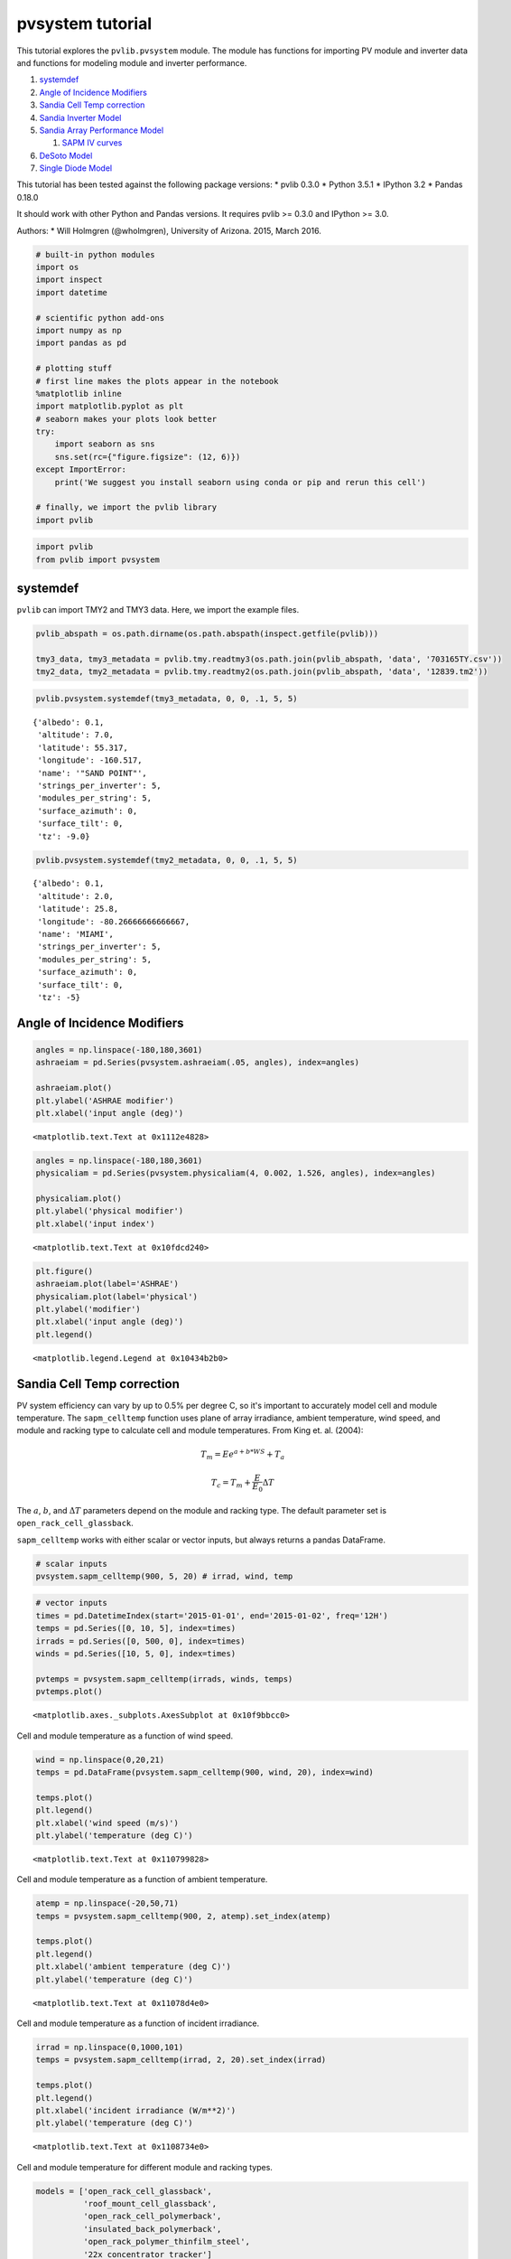 
pvsystem tutorial
=================

This tutorial explores the ``pvlib.pvsystem`` module. The module has
functions for importing PV module and inverter data and functions for
modeling module and inverter performance.

1. `systemdef <#systemdef>`__
2. `Angle of Incidence Modifiers <#Angle-of-Incidence-Modifiers>`__
3. `Sandia Cell Temp correction <#Sandia-Cell-Temp-correction>`__
4. `Sandia Inverter Model <#snlinverter>`__
5. `Sandia Array Performance Model <#SAPM>`__

   1. `SAPM IV curves <#SAPM-IV-curves>`__

6. `DeSoto Model <#desoto>`__
7. `Single Diode Model <#Single-diode-model>`__

This tutorial has been tested against the following package versions: \*
pvlib 0.3.0 \* Python 3.5.1 \* IPython 3.2 \* Pandas 0.18.0

It should work with other Python and Pandas versions. It requires pvlib
>= 0.3.0 and IPython >= 3.0.

Authors: \* Will Holmgren (@wholmgren), University of Arizona. 2015,
March 2016.

.. code:: python

    # built-in python modules
    import os
    import inspect
    import datetime
    
    # scientific python add-ons
    import numpy as np
    import pandas as pd
    
    # plotting stuff
    # first line makes the plots appear in the notebook
    %matplotlib inline 
    import matplotlib.pyplot as plt
    # seaborn makes your plots look better
    try:
        import seaborn as sns
        sns.set(rc={"figure.figsize": (12, 6)})
    except ImportError:
        print('We suggest you install seaborn using conda or pip and rerun this cell')
    
    # finally, we import the pvlib library
    import pvlib

.. code:: python

    import pvlib
    from pvlib import pvsystem

systemdef
~~~~~~~~~

``pvlib`` can import TMY2 and TMY3 data. Here, we import the example
files.

.. code:: python

    pvlib_abspath = os.path.dirname(os.path.abspath(inspect.getfile(pvlib)))
    
    tmy3_data, tmy3_metadata = pvlib.tmy.readtmy3(os.path.join(pvlib_abspath, 'data', '703165TY.csv'))
    tmy2_data, tmy2_metadata = pvlib.tmy.readtmy2(os.path.join(pvlib_abspath, 'data', '12839.tm2'))

.. code:: python

    pvlib.pvsystem.systemdef(tmy3_metadata, 0, 0, .1, 5, 5)




.. parsed-literal::

    {'albedo': 0.1,
     'altitude': 7.0,
     'latitude': 55.317,
     'longitude': -160.517,
     'name': '"SAND POINT"',
     'strings_per_inverter': 5,
     'modules_per_string': 5,
     'surface_azimuth': 0,
     'surface_tilt': 0,
     'tz': -9.0}



.. code:: python

    pvlib.pvsystem.systemdef(tmy2_metadata, 0, 0, .1, 5, 5)




.. parsed-literal::

    {'albedo': 0.1,
     'altitude': 2.0,
     'latitude': 25.8,
     'longitude': -80.26666666666667,
     'name': 'MIAMI',
     'strings_per_inverter': 5,
     'modules_per_string': 5,
     'surface_azimuth': 0,
     'surface_tilt': 0,
     'tz': -5}



Angle of Incidence Modifiers
~~~~~~~~~~~~~~~~~~~~~~~~~~~~

.. code:: python

    angles = np.linspace(-180,180,3601)
    ashraeiam = pd.Series(pvsystem.ashraeiam(.05, angles), index=angles)
    
    ashraeiam.plot()
    plt.ylabel('ASHRAE modifier')
    plt.xlabel('input angle (deg)')




.. parsed-literal::

    <matplotlib.text.Text at 0x1112e4828>




.. image:: pvsystem_files%5Cpvsystem_10_1.png


.. code:: python

    angles = np.linspace(-180,180,3601)
    physicaliam = pd.Series(pvsystem.physicaliam(4, 0.002, 1.526, angles), index=angles)
    
    physicaliam.plot()
    plt.ylabel('physical modifier')
    plt.xlabel('input index')




.. parsed-literal::

    <matplotlib.text.Text at 0x10fdcd240>




.. image:: pvsystem_files%5Cpvsystem_11_1.png


.. code:: python

    plt.figure()
    ashraeiam.plot(label='ASHRAE')
    physicaliam.plot(label='physical')
    plt.ylabel('modifier')
    plt.xlabel('input angle (deg)')
    plt.legend()




.. parsed-literal::

    <matplotlib.legend.Legend at 0x10434b2b0>




.. image:: pvsystem_files%5Cpvsystem_12_1.png


Sandia Cell Temp correction
~~~~~~~~~~~~~~~~~~~~~~~~~~~

PV system efficiency can vary by up to 0.5% per degree C, so it's
important to accurately model cell and module temperature. The
``sapm_celltemp`` function uses plane of array irradiance, ambient
temperature, wind speed, and module and racking type to calculate cell
and module temperatures. From King et. al. (2004):

.. math:: T_m = E e^{a+b*WS} + T_a

.. math:: T_c = T_m + \frac{E}{E_0} \Delta T

The :math:`a`, :math:`b`, and :math:`\Delta T` parameters depend on the
module and racking type. The default parameter set is
``open_rack_cell_glassback``.

``sapm_celltemp`` works with either scalar or vector inputs, but always
returns a pandas DataFrame.

.. code:: python

    # scalar inputs
    pvsystem.sapm_celltemp(900, 5, 20) # irrad, wind, temp




.. raw:: html

    <div>
    <table border="1" class="dataframe">
      <thead>
        <tr style="text-align: right;">
          <th></th>
          <th>temp_cell</th>
          <th>temp_module</th>
        </tr>
      </thead>
      <tbody>
        <tr>
          <th>0</th>
          <td>43.509191</td>
          <td>40.809191</td>
        </tr>
      </tbody>
    </table>
    </div>



.. code:: python

    # vector inputs
    times = pd.DatetimeIndex(start='2015-01-01', end='2015-01-02', freq='12H')
    temps = pd.Series([0, 10, 5], index=times)
    irrads = pd.Series([0, 500, 0], index=times)
    winds = pd.Series([10, 5, 0], index=times)
    
    pvtemps = pvsystem.sapm_celltemp(irrads, winds, temps)
    pvtemps.plot()




.. parsed-literal::

    <matplotlib.axes._subplots.AxesSubplot at 0x10f9bbcc0>




.. image:: pvsystem_files%5Cpvsystem_17_1.png


Cell and module temperature as a function of wind speed.

.. code:: python

    wind = np.linspace(0,20,21)
    temps = pd.DataFrame(pvsystem.sapm_celltemp(900, wind, 20), index=wind)
    
    temps.plot()
    plt.legend()
    plt.xlabel('wind speed (m/s)')
    plt.ylabel('temperature (deg C)')




.. parsed-literal::

    <matplotlib.text.Text at 0x110799828>




.. image:: pvsystem_files%5Cpvsystem_19_1.png


Cell and module temperature as a function of ambient temperature.

.. code:: python

    atemp = np.linspace(-20,50,71)
    temps = pvsystem.sapm_celltemp(900, 2, atemp).set_index(atemp)
    
    temps.plot()
    plt.legend()
    plt.xlabel('ambient temperature (deg C)')
    plt.ylabel('temperature (deg C)')




.. parsed-literal::

    <matplotlib.text.Text at 0x11078d4e0>




.. image:: pvsystem_files%5Cpvsystem_21_1.png


Cell and module temperature as a function of incident irradiance.

.. code:: python

    irrad = np.linspace(0,1000,101)
    temps = pvsystem.sapm_celltemp(irrad, 2, 20).set_index(irrad)
    
    temps.plot()
    plt.legend()
    plt.xlabel('incident irradiance (W/m**2)')
    plt.ylabel('temperature (deg C)')




.. parsed-literal::

    <matplotlib.text.Text at 0x1108734e0>




.. image:: pvsystem_files%5Cpvsystem_23_1.png


Cell and module temperature for different module and racking types.

.. code:: python

    models = ['open_rack_cell_glassback',
              'roof_mount_cell_glassback',
              'open_rack_cell_polymerback',
              'insulated_back_polymerback',
              'open_rack_polymer_thinfilm_steel',
              '22x_concentrator_tracker']
    
    temps = pd.DataFrame(index=['temp_cell','temp_module'])
    
    for model in models:
        temps[model] = pd.Series(pvsystem.sapm_celltemp(1000, 5, 20, model=model).ix[0])
    
    temps.T.plot(kind='bar') # try removing the transpose operation and replotting
    plt.legend()
    plt.ylabel('temperature (deg C)')




.. parsed-literal::

    <matplotlib.text.Text at 0x1108afa20>




.. image:: pvsystem_files%5Cpvsystem_25_1.png


snlinverter
~~~~~~~~~~~

.. code:: python

    inverters = pvsystem.retrieve_sam('sandiainverter')
    inverters




.. raw:: html

    <div>
    <table border="1" class="dataframe">
      <thead>
        <tr style="text-align: right;">
          <th></th>
          <th>ABB__MICRO_0_25_I_OUTD_US_208_208V__CEC_2014_</th>
          <th>ABB__MICRO_0_25_I_OUTD_US_240_240V__CEC_2014_</th>
          <th>ABB__MICRO_0_3HV_I_OUTD_US_208_208V__CEC_2014_</th>
          <th>ABB__MICRO_0_3HV_I_OUTD_US_240_240V__CEC_2014_</th>
          <th>ABB__MICRO_0_3_I_OUTD_US_208_208V__CEC_2014_</th>
          <th>ABB__MICRO_0_3_I_OUTD_US_240_240V__CEC_2014_</th>
          <th>ABB__PVI_3_0_OUTD_S_US_Z_M_A__208_V__208V__CEC_2014_</th>
          <th>ABB__PVI_3_0_OUTD_S_US_Z_M_A__240_V__240V__CEC_2014_</th>
          <th>ABB__PVI_3_0_OUTD_S_US_Z_M_A__277_V__277V__CEC_2014_</th>
          <th>ABB__PVI_3_6_OUTD_S_US_Z_M__208_V__208V__CEC_2014_</th>
          <th>...</th>
          <th>Yes!_Solar_Inc___ES5000__240V__240V__CEC_2009_</th>
          <th>Yes!_Solar_Inc___ES5300__208V__208V__CEC_2009_</th>
          <th>Yes!_Solar_Inc___ES5300__240V__240V__CEC_2009_</th>
          <th>Zhejiang_Yuhui_Solar_Energy_Source__Replus_250A_240V__CEC_2012_</th>
          <th>Zhejiang_Yuhui_Solar_Energy_Source__Replus_250B_208V__CEC_2012_</th>
          <th>Zigor__Sunzet_2_TL_US_240V__CEC_2011_</th>
          <th>Zigor__Sunzet_3_TL_US_240V__CEC_2011_</th>
          <th>Zigor__Sunzet_4_TL_US_240V__CEC_2011_</th>
          <th>Zigor__Sunzet_5_TL_US_240V__CEC_2011_</th>
          <th>Zigor__SUNZET4_USA_240V__CEC_2011_</th>
        </tr>
      </thead>
      <tbody>
        <tr>
          <th>Vac</th>
          <td>208.000000</td>
          <td>240.000000</td>
          <td>208.000000</td>
          <td>240.000000</td>
          <td>208.000000</td>
          <td>240.000000</td>
          <td>208.000000</td>
          <td>240.000000</td>
          <td>277.000000</td>
          <td>208.000000</td>
          <td>...</td>
          <td>240.000000</td>
          <td>208.000000</td>
          <td>240.000000</td>
          <td>2.400000e+02</td>
          <td>208.000000</td>
          <td>240.000000</td>
          <td>240.000000</td>
          <td>240.000000</td>
          <td>240.000000</td>
          <td>240.000000</td>
        </tr>
        <tr>
          <th>Paco</th>
          <td>250.000000</td>
          <td>250.000000</td>
          <td>300.000000</td>
          <td>300.000000</td>
          <td>300.000000</td>
          <td>300.000000</td>
          <td>3000.000000</td>
          <td>3000.000000</td>
          <td>3000.000000</td>
          <td>3600.000000</td>
          <td>...</td>
          <td>4900.000000</td>
          <td>4600.000000</td>
          <td>5300.000000</td>
          <td>2.251900e+02</td>
          <td>213.830000</td>
          <td>2110.000000</td>
          <td>3180.000000</td>
          <td>4160.000000</td>
          <td>5240.000000</td>
          <td>4030.000000</td>
        </tr>
        <tr>
          <th>Pdco</th>
          <td>259.522050</td>
          <td>259.552697</td>
          <td>312.523347</td>
          <td>312.022059</td>
          <td>311.714554</td>
          <td>311.504961</td>
          <td>3147.009528</td>
          <td>3125.758222</td>
          <td>3110.342942</td>
          <td>3759.288140</td>
          <td>...</td>
          <td>5135.584132</td>
          <td>4829.422409</td>
          <td>5571.180956</td>
          <td>2.348419e+02</td>
          <td>225.563055</td>
          <td>2191.825129</td>
          <td>3313.675805</td>
          <td>4342.409314</td>
          <td>5495.829926</td>
          <td>4267.477069</td>
        </tr>
        <tr>
          <th>Vdco</th>
          <td>40.242603</td>
          <td>39.982246</td>
          <td>45.259429</td>
          <td>45.495009</td>
          <td>40.227111</td>
          <td>40.136095</td>
          <td>313.429286</td>
          <td>340.842937</td>
          <td>389.986270</td>
          <td>309.948254</td>
          <td>...</td>
          <td>275.000000</td>
          <td>275.000000</td>
          <td>274.900000</td>
          <td>2.846843e+01</td>
          <td>28.632617</td>
          <td>399.207333</td>
          <td>389.513254</td>
          <td>388.562050</td>
          <td>386.082539</td>
          <td>302.851707</td>
        </tr>
        <tr>
          <th>Pso</th>
          <td>1.771614</td>
          <td>1.931194</td>
          <td>1.882620</td>
          <td>1.928591</td>
          <td>1.971053</td>
          <td>1.991342</td>
          <td>18.104122</td>
          <td>19.866112</td>
          <td>22.720135</td>
          <td>24.202212</td>
          <td>...</td>
          <td>29.358943</td>
          <td>26.071506</td>
          <td>28.519033</td>
          <td>1.646711e+00</td>
          <td>1.845029</td>
          <td>30.843703</td>
          <td>31.265046</td>
          <td>31.601704</td>
          <td>32.450808</td>
          <td>37.372766</td>
        </tr>
        <tr>
          <th>C0</th>
          <td>-0.000025</td>
          <td>-0.000027</td>
          <td>-0.000049</td>
          <td>-0.000035</td>
          <td>-0.000036</td>
          <td>-0.000031</td>
          <td>-0.000009</td>
          <td>-0.000007</td>
          <td>-0.000006</td>
          <td>-0.000005</td>
          <td>...</td>
          <td>-0.000006</td>
          <td>-0.000006</td>
          <td>-0.000006</td>
          <td>-3.860000e-07</td>
          <td>-0.000121</td>
          <td>-0.000004</td>
          <td>-0.000006</td>
          <td>-0.000004</td>
          <td>-0.000005</td>
          <td>-0.000009</td>
        </tr>
        <tr>
          <th>C1</th>
          <td>-0.000090</td>
          <td>-0.000158</td>
          <td>-0.000241</td>
          <td>-0.000228</td>
          <td>-0.000256</td>
          <td>-0.000289</td>
          <td>-0.000012</td>
          <td>-0.000025</td>
          <td>-0.000044</td>
          <td>0.000002</td>
          <td>...</td>
          <td>0.000020</td>
          <td>0.000024</td>
          <td>0.000019</td>
          <td>-3.580000e-04</td>
          <td>-0.000533</td>
          <td>-0.000077</td>
          <td>-0.000095</td>
          <td>-0.000079</td>
          <td>-0.000097</td>
          <td>-0.000029</td>
        </tr>
        <tr>
          <th>C2</th>
          <td>0.000669</td>
          <td>0.001480</td>
          <td>0.000975</td>
          <td>-0.000224</td>
          <td>-0.000833</td>
          <td>-0.002110</td>
          <td>0.001620</td>
          <td>0.001050</td>
          <td>0.000036</td>
          <td>0.001730</td>
          <td>...</td>
          <td>0.001870</td>
          <td>0.002620</td>
          <td>0.001630</td>
          <td>-1.350000e-02</td>
          <td>0.025900</td>
          <td>0.000502</td>
          <td>0.000261</td>
          <td>0.000213</td>
          <td>-0.000251</td>
          <td>0.002150</td>
        </tr>
        <tr>
          <th>C3</th>
          <td>-0.018900</td>
          <td>-0.034600</td>
          <td>-0.027600</td>
          <td>-0.039600</td>
          <td>-0.039100</td>
          <td>-0.049500</td>
          <td>-0.000217</td>
          <td>-0.000471</td>
          <td>-0.001550</td>
          <td>0.001140</td>
          <td>...</td>
          <td>-0.000276</td>
          <td>0.000468</td>
          <td>-0.000371</td>
          <td>-3.350684e+01</td>
          <td>-0.066800</td>
          <td>-0.003260</td>
          <td>-0.001960</td>
          <td>-0.001870</td>
          <td>-0.002340</td>
          <td>-0.001900</td>
        </tr>
        <tr>
          <th>Pnt</th>
          <td>0.020000</td>
          <td>0.050000</td>
          <td>0.060000</td>
          <td>0.060000</td>
          <td>0.020000</td>
          <td>0.050000</td>
          <td>0.100000</td>
          <td>0.100000</td>
          <td>0.200000</td>
          <td>0.100000</td>
          <td>...</td>
          <td>0.500000</td>
          <td>0.500000</td>
          <td>0.500000</td>
          <td>1.700000e-01</td>
          <td>0.170000</td>
          <td>0.250000</td>
          <td>0.250000</td>
          <td>0.200000</td>
          <td>0.200000</td>
          <td>0.190000</td>
        </tr>
        <tr>
          <th>Vdcmax</th>
          <td>65.000000</td>
          <td>65.000000</td>
          <td>79.000000</td>
          <td>79.000000</td>
          <td>65.000000</td>
          <td>65.000000</td>
          <td>600.000000</td>
          <td>600.000000</td>
          <td>600.000000</td>
          <td>600.000000</td>
          <td>...</td>
          <td>600.000000</td>
          <td>600.000000</td>
          <td>600.000000</td>
          <td>5.500000e+01</td>
          <td>55.000000</td>
          <td>500.000000</td>
          <td>500.000000</td>
          <td>500.000000</td>
          <td>500.000000</td>
          <td>600.000000</td>
        </tr>
        <tr>
          <th>Idcmax</th>
          <td>10.000000</td>
          <td>10.000000</td>
          <td>10.500000</td>
          <td>10.500000</td>
          <td>10.000000</td>
          <td>10.000000</td>
          <td>20.000000</td>
          <td>20.000000</td>
          <td>20.000000</td>
          <td>32.000000</td>
          <td>...</td>
          <td>25.000000</td>
          <td>25.000000</td>
          <td>25.000000</td>
          <td>1.400000e+01</td>
          <td>14.000000</td>
          <td>14.600000</td>
          <td>22.000000</td>
          <td>28.000000</td>
          <td>35.300000</td>
          <td>20.000000</td>
        </tr>
        <tr>
          <th>Mppt_low</th>
          <td>20.000000</td>
          <td>20.000000</td>
          <td>30.000000</td>
          <td>30.000000</td>
          <td>30.000000</td>
          <td>30.000000</td>
          <td>160.000000</td>
          <td>160.000000</td>
          <td>160.000000</td>
          <td>120.000000</td>
          <td>...</td>
          <td>200.000000</td>
          <td>200.000000</td>
          <td>200.000000</td>
          <td>2.200000e+01</td>
          <td>22.000000</td>
          <td>150.000000</td>
          <td>150.000000</td>
          <td>150.000000</td>
          <td>150.000000</td>
          <td>240.000000</td>
        </tr>
        <tr>
          <th>Mppt_high</th>
          <td>50.000000</td>
          <td>50.000000</td>
          <td>75.000000</td>
          <td>75.000000</td>
          <td>50.000000</td>
          <td>50.000000</td>
          <td>530.000000</td>
          <td>530.000000</td>
          <td>530.000000</td>
          <td>530.000000</td>
          <td>...</td>
          <td>550.000000</td>
          <td>550.000000</td>
          <td>550.000000</td>
          <td>4.500000e+01</td>
          <td>45.000000</td>
          <td>450.000000</td>
          <td>450.000000</td>
          <td>450.000000</td>
          <td>450.000000</td>
          <td>480.000000</td>
        </tr>
      </tbody>
    </table>
    <p>14 rows × 1799 columns</p>
    </div>



.. code:: python

    vdcs = pd.Series(np.linspace(0,50,51))
    idcs = pd.Series(np.linspace(0,11,110))
    pdcs = idcs * vdcs
    
    pacs = pvsystem.snlinverter(inverters['ABB__MICRO_0_25_I_OUTD_US_208_208V__CEC_2014_'], vdcs, pdcs)
    #pacs.plot()
    plt.plot(pacs, pdcs)
    plt.ylabel('ac power')
    plt.xlabel('dc power')




.. parsed-literal::

    <matplotlib.text.Text at 0x10f87e8d0>




.. image:: pvsystem_files%5Cpvsystem_28_1.png


Need to put more effort into describing this function.

SAPM
~~~~

The CEC module database.

.. code:: python

    cec_modules = pvsystem.retrieve_sam('cecmod')
    cec_modules




.. raw:: html

    <div>
    <table border="1" class="dataframe">
      <thead>
        <tr style="text-align: right;">
          <th></th>
          <th>BEoptCA_Default_Module</th>
          <th>Example_Module</th>
          <th>1Soltech_1STH_215_P</th>
          <th>1Soltech_1STH_220_P</th>
          <th>1Soltech_1STH_225_P</th>
          <th>1Soltech_1STH_230_P</th>
          <th>1Soltech_1STH_235_WH</th>
          <th>1Soltech_1STH_240_WH</th>
          <th>1Soltech_1STH_245_WH</th>
          <th>1Soltech_1STH_FRL_4H_245_M60_BLK</th>
          <th>...</th>
          <th>Zytech_Solar_ZT275P</th>
          <th>Zytech_Solar_ZT280P</th>
          <th>Zytech_Solar_ZT285P</th>
          <th>Zytech_Solar_ZT290P</th>
          <th>Zytech_Solar_ZT295P</th>
          <th>Zytech_Solar_ZT300P</th>
          <th>Zytech_Solar_ZT305P</th>
          <th>Zytech_Solar_ZT310P</th>
          <th>Zytech_Solar_ZT315P</th>
          <th>Zytech_Solar_ZT320P</th>
        </tr>
      </thead>
      <tbody>
        <tr>
          <th>BIPV</th>
          <td>Y</td>
          <td>Y</td>
          <td>N</td>
          <td>N</td>
          <td>N</td>
          <td>N</td>
          <td>N</td>
          <td>N</td>
          <td>N</td>
          <td>N</td>
          <td>...</td>
          <td>N</td>
          <td>N</td>
          <td>N</td>
          <td>N</td>
          <td>N</td>
          <td>N</td>
          <td>N</td>
          <td>N</td>
          <td>N</td>
          <td>N</td>
        </tr>
        <tr>
          <th>Date</th>
          <td>12/17/2008</td>
          <td>4/28/2008</td>
          <td>10/7/2010</td>
          <td>10/4/2010</td>
          <td>10/4/2010</td>
          <td>10/4/2010</td>
          <td>3/4/2010</td>
          <td>3/4/2010</td>
          <td>3/4/2010</td>
          <td>1/14/2013</td>
          <td>...</td>
          <td>12/23/2014</td>
          <td>12/23/2014</td>
          <td>12/23/2014</td>
          <td>12/23/2014</td>
          <td>12/23/2014</td>
          <td>12/23/2014</td>
          <td>12/23/2014</td>
          <td>12/23/2014</td>
          <td>12/23/2014</td>
          <td>12/23/2014</td>
        </tr>
        <tr>
          <th>T_NOCT</th>
          <td>65</td>
          <td>65</td>
          <td>47.4</td>
          <td>47.4</td>
          <td>47.4</td>
          <td>47.4</td>
          <td>49.9</td>
          <td>49.9</td>
          <td>49.9</td>
          <td>48.3</td>
          <td>...</td>
          <td>46.4</td>
          <td>46.4</td>
          <td>46.4</td>
          <td>46.4</td>
          <td>46.4</td>
          <td>46.4</td>
          <td>46.4</td>
          <td>46.4</td>
          <td>46.4</td>
          <td>46.4</td>
        </tr>
        <tr>
          <th>A_c</th>
          <td>0.67</td>
          <td>0.67</td>
          <td>1.567</td>
          <td>1.567</td>
          <td>1.567</td>
          <td>1.567</td>
          <td>1.635</td>
          <td>1.635</td>
          <td>1.635</td>
          <td>1.668</td>
          <td>...</td>
          <td>1.931</td>
          <td>1.931</td>
          <td>1.931</td>
          <td>1.931</td>
          <td>1.931</td>
          <td>1.931</td>
          <td>1.931</td>
          <td>1.931</td>
          <td>1.931</td>
          <td>1.931</td>
        </tr>
        <tr>
          <th>N_s</th>
          <td>18</td>
          <td>18</td>
          <td>60</td>
          <td>60</td>
          <td>60</td>
          <td>60</td>
          <td>60</td>
          <td>60</td>
          <td>60</td>
          <td>60</td>
          <td>...</td>
          <td>72</td>
          <td>72</td>
          <td>72</td>
          <td>72</td>
          <td>72</td>
          <td>72</td>
          <td>72</td>
          <td>72</td>
          <td>72</td>
          <td>72</td>
        </tr>
        <tr>
          <th>I_sc_ref</th>
          <td>7.5</td>
          <td>7.5</td>
          <td>7.84</td>
          <td>7.97</td>
          <td>8.09</td>
          <td>8.18</td>
          <td>8.54</td>
          <td>8.58</td>
          <td>8.62</td>
          <td>8.81</td>
          <td>...</td>
          <td>8.31</td>
          <td>8.4</td>
          <td>8.48</td>
          <td>8.55</td>
          <td>8.64</td>
          <td>8.71</td>
          <td>8.87</td>
          <td>8.9</td>
          <td>9.01</td>
          <td>9.12</td>
        </tr>
        <tr>
          <th>V_oc_ref</th>
          <td>10.4</td>
          <td>10.4</td>
          <td>36.3</td>
          <td>36.6</td>
          <td>36.9</td>
          <td>37.1</td>
          <td>37</td>
          <td>37.1</td>
          <td>37.2</td>
          <td>38.3</td>
          <td>...</td>
          <td>45.1</td>
          <td>45.25</td>
          <td>45.43</td>
          <td>45.59</td>
          <td>45.75</td>
          <td>45.96</td>
          <td>46.12</td>
          <td>46.28</td>
          <td>46.44</td>
          <td>46.6</td>
        </tr>
        <tr>
          <th>I_mp_ref</th>
          <td>6.6</td>
          <td>6.6</td>
          <td>7.35</td>
          <td>7.47</td>
          <td>7.58</td>
          <td>7.65</td>
          <td>8.02</td>
          <td>8.07</td>
          <td>8.1</td>
          <td>8.06</td>
          <td>...</td>
          <td>7.76</td>
          <td>7.87</td>
          <td>7.97</td>
          <td>8.07</td>
          <td>8.16</td>
          <td>8.26</td>
          <td>8.36</td>
          <td>8.46</td>
          <td>8.56</td>
          <td>8.66</td>
        </tr>
        <tr>
          <th>V_mp_ref</th>
          <td>8.4</td>
          <td>8.4</td>
          <td>29</td>
          <td>29.3</td>
          <td>29.6</td>
          <td>29.9</td>
          <td>29.3</td>
          <td>29.7</td>
          <td>30.2</td>
          <td>30.2</td>
          <td>...</td>
          <td>35.44</td>
          <td>35.62</td>
          <td>35.8</td>
          <td>35.94</td>
          <td>36.16</td>
          <td>36.32</td>
          <td>36.49</td>
          <td>36.66</td>
          <td>36.81</td>
          <td>37</td>
        </tr>
        <tr>
          <th>alpha_sc</th>
          <td>0.003</td>
          <td>0.003</td>
          <td>0.007997</td>
          <td>0.008129</td>
          <td>0.008252</td>
          <td>0.008344</td>
          <td>0.00743</td>
          <td>0.007465</td>
          <td>0.007499</td>
          <td>0.006167</td>
          <td>...</td>
          <td>0.004014</td>
          <td>0.004057</td>
          <td>0.004096</td>
          <td>0.00413</td>
          <td>0.004173</td>
          <td>0.004207</td>
          <td>0.004284</td>
          <td>0.004299</td>
          <td>0.004352</td>
          <td>0.004405</td>
        </tr>
        <tr>
          <th>beta_oc</th>
          <td>-0.04</td>
          <td>-0.04</td>
          <td>-0.13104</td>
          <td>-0.13213</td>
          <td>-0.13321</td>
          <td>-0.13393</td>
          <td>-0.13653</td>
          <td>-0.1369</td>
          <td>-0.13727</td>
          <td>-0.13635</td>
          <td>...</td>
          <td>-0.14428</td>
          <td>-0.14476</td>
          <td>-0.14533</td>
          <td>-0.14584</td>
          <td>-0.14635</td>
          <td>-0.14703</td>
          <td>-0.14754</td>
          <td>-0.14805</td>
          <td>-0.14856</td>
          <td>-0.14907</td>
        </tr>
        <tr>
          <th>a_ref</th>
          <td>0.473</td>
          <td>0.473</td>
          <td>1.6413</td>
          <td>1.6572</td>
          <td>1.6732</td>
          <td>1.6888</td>
          <td>1.6292</td>
          <td>1.6425</td>
          <td>1.6617</td>
          <td>1.6351</td>
          <td>...</td>
          <td>1.8102</td>
          <td>1.8147</td>
          <td>1.82</td>
          <td>1.8227</td>
          <td>1.8311</td>
          <td>1.8443</td>
          <td>1.849</td>
          <td>1.8573</td>
          <td>1.8649</td>
          <td>1.8737</td>
        </tr>
        <tr>
          <th>I_L_ref</th>
          <td>7.545</td>
          <td>7.545</td>
          <td>7.843</td>
          <td>7.974</td>
          <td>8.094</td>
          <td>8.185</td>
          <td>8.543</td>
          <td>8.582</td>
          <td>8.623</td>
          <td>8.844</td>
          <td>...</td>
          <td>8.324</td>
          <td>8.41</td>
          <td>8.487</td>
          <td>8.552</td>
          <td>8.642</td>
          <td>8.805</td>
          <td>8.874</td>
          <td>8.995</td>
          <td>9.107</td>
          <td>9.218</td>
        </tr>
        <tr>
          <th>I_o_ref</th>
          <td>1.943e-09</td>
          <td>1.943e-09</td>
          <td>1.936e-09</td>
          <td>2.03e-09</td>
          <td>2.126e-09</td>
          <td>2.332e-09</td>
          <td>1.166e-09</td>
          <td>1.325e-09</td>
          <td>1.623e-09</td>
          <td>5.7e-10</td>
          <td>...</td>
          <td>1.24e-10</td>
          <td>1.23e-10</td>
          <td>1.22e-10</td>
          <td>1.17e-10</td>
          <td>1.22e-10</td>
          <td>1.31e-10</td>
          <td>1.3e-10</td>
          <td>1.35e-10</td>
          <td>1.38e-10</td>
          <td>1.44e-10</td>
        </tr>
        <tr>
          <th>R_s</th>
          <td>0.094</td>
          <td>0.094</td>
          <td>0.359</td>
          <td>0.346</td>
          <td>0.334</td>
          <td>0.311</td>
          <td>0.383</td>
          <td>0.335</td>
          <td>0.272</td>
          <td>0.421</td>
          <td>...</td>
          <td>0.567</td>
          <td>0.553</td>
          <td>0.544</td>
          <td>0.539</td>
          <td>0.521</td>
          <td>0.516</td>
          <td>0.507</td>
          <td>0.496</td>
          <td>0.488</td>
          <td>0.476</td>
        </tr>
        <tr>
          <th>R_sh_ref</th>
          <td>15.72</td>
          <td>15.72</td>
          <td>839.4</td>
          <td>751.03</td>
          <td>670.65</td>
          <td>462.56</td>
          <td>1257.84</td>
          <td>1463.82</td>
          <td>724.06</td>
          <td>109.31</td>
          <td>...</td>
          <td>341.66</td>
          <td>457.29</td>
          <td>687.16</td>
          <td>2344.16</td>
          <td>2910.76</td>
          <td>552.2</td>
          <td>1118.01</td>
          <td>767.45</td>
          <td>681.89</td>
          <td>603.91</td>
        </tr>
        <tr>
          <th>Adjust</th>
          <td>10.6</td>
          <td>10.6</td>
          <td>16.5</td>
          <td>16.8</td>
          <td>17.1</td>
          <td>17.9</td>
          <td>8.7</td>
          <td>9.8</td>
          <td>11.6</td>
          <td>6.502</td>
          <td>...</td>
          <td>5.554</td>
          <td>5.406</td>
          <td>5.197</td>
          <td>4.792</td>
          <td>5.033</td>
          <td>5.548</td>
          <td>5.373</td>
          <td>5.578</td>
          <td>5.711</td>
          <td>5.971</td>
        </tr>
        <tr>
          <th>gamma_r</th>
          <td>-0.5</td>
          <td>-0.5</td>
          <td>-0.495</td>
          <td>-0.495</td>
          <td>-0.495</td>
          <td>-0.495</td>
          <td>-0.482</td>
          <td>-0.482</td>
          <td>-0.482</td>
          <td>-0.453</td>
          <td>...</td>
          <td>-0.431</td>
          <td>-0.431</td>
          <td>-0.431</td>
          <td>-0.431</td>
          <td>-0.431</td>
          <td>-0.431</td>
          <td>-0.431</td>
          <td>-0.431</td>
          <td>-0.431</td>
          <td>-0.431</td>
        </tr>
        <tr>
          <th>Version</th>
          <td>MM106</td>
          <td>MM105</td>
          <td>MM107</td>
          <td>MM107</td>
          <td>MM107</td>
          <td>MM107</td>
          <td>MM107</td>
          <td>MM107</td>
          <td>MM107</td>
          <td>NRELv1</td>
          <td>...</td>
          <td>NRELv1</td>
          <td>NRELv1</td>
          <td>NRELv1</td>
          <td>NRELv1</td>
          <td>NRELv1</td>
          <td>NRELv1</td>
          <td>NRELv1</td>
          <td>NRELv1</td>
          <td>NRELv1</td>
          <td>NRELv1</td>
        </tr>
        <tr>
          <th>PTC</th>
          <td>48.9</td>
          <td>48.9</td>
          <td>189.4</td>
          <td>194</td>
          <td>198.5</td>
          <td>203.1</td>
          <td>205.1</td>
          <td>209.6</td>
          <td>214.1</td>
          <td>217.7</td>
          <td>...</td>
          <td>248</td>
          <td>252.6</td>
          <td>257.3</td>
          <td>261.9</td>
          <td>266.5</td>
          <td>271.2</td>
          <td>275.8</td>
          <td>280.5</td>
          <td>285.1</td>
          <td>289.8</td>
        </tr>
        <tr>
          <th>Technology</th>
          <td>Multi-c-Si</td>
          <td>Multi-c-Si</td>
          <td>Multi-c-Si</td>
          <td>Multi-c-Si</td>
          <td>Multi-c-Si</td>
          <td>Multi-c-Si</td>
          <td>Mono-c-Si</td>
          <td>Mono-c-Si</td>
          <td>Mono-c-Si</td>
          <td>Mono-c-Si</td>
          <td>...</td>
          <td>Multi-c-Si</td>
          <td>Multi-c-Si</td>
          <td>Multi-c-Si</td>
          <td>Multi-c-Si</td>
          <td>Multi-c-Si</td>
          <td>Multi-c-Si</td>
          <td>Multi-c-Si</td>
          <td>Multi-c-Si</td>
          <td>Multi-c-Si</td>
          <td>Multi-c-Si</td>
        </tr>
      </tbody>
    </table>
    <p>21 rows × 13953 columns</p>
    </div>



.. code:: python

    cecmodule = cec_modules.Example_Module 
    cecmodule




.. parsed-literal::

    BIPV                   Y
    Date           4/28/2008
    T_NOCT                65
    A_c                 0.67
    N_s                   18
    I_sc_ref             7.5
    V_oc_ref            10.4
    I_mp_ref             6.6
    V_mp_ref             8.4
    alpha_sc           0.003
    beta_oc            -0.04
    a_ref              0.473
    I_L_ref            7.545
    I_o_ref        1.943e-09
    R_s                0.094
    R_sh_ref           15.72
    Adjust              10.6
    gamma_r             -0.5
    Version            MM105
    PTC                 48.9
    Technology    Multi-c-Si
    Name: Example_Module, dtype: object



The Sandia module database.

.. code:: python

    sandia_modules = pvsystem.retrieve_sam(name='SandiaMod')
    sandia_modules




.. raw:: html

    <div>
    <table border="1" class="dataframe">
      <thead>
        <tr style="text-align: right;">
          <th></th>
          <th>Advent_Solar_AS160___2006_</th>
          <th>Advent_Solar_Ventura_210___2008_</th>
          <th>Advent_Solar_Ventura_215___2009_</th>
          <th>Aleo_S03_160__2007__E__</th>
          <th>Aleo_S03_165__2007__E__</th>
          <th>Aleo_S16_165__2007__E__</th>
          <th>Aleo_S16_170__2007__E__</th>
          <th>Aleo_S16_175__2007__E__</th>
          <th>Aleo_S16_180__2007__E__</th>
          <th>Aleo_S16_185__2007__E__</th>
          <th>...</th>
          <th>Panasonic_VBHN235SA06B__2013_</th>
          <th>Trina_TSM_240PA05__2013_</th>
          <th>Hanwha_HSL60P6_PA_4_250T__2013_</th>
          <th>Suniva_OPT300_72_4_100__2013_</th>
          <th>Canadian_Solar_CS6X_300M__2013_</th>
          <th>LG_LG290N1C_G3__2013_</th>
          <th>Sharp_NDQ235F4__2013_</th>
          <th>Solar_Frontier_SF_160S__2013_</th>
          <th>SolarWorld_Sunmodule_250_Poly__2013_</th>
          <th>Silevo_Triex_U300_Black__2014_</th>
        </tr>
      </thead>
      <tbody>
        <tr>
          <th>Vintage</th>
          <td>2006</td>
          <td>2008</td>
          <td>2009</td>
          <td>2007 (E)</td>
          <td>2007 (E)</td>
          <td>2007 (E)</td>
          <td>2007 (E)</td>
          <td>2007 (E)</td>
          <td>2007 (E)</td>
          <td>2007 (E)</td>
          <td>...</td>
          <td>2013</td>
          <td>2013</td>
          <td>2013</td>
          <td>2013</td>
          <td>2013</td>
          <td>2013</td>
          <td>2013</td>
          <td>2013</td>
          <td>2013</td>
          <td>2014</td>
        </tr>
        <tr>
          <th>Area</th>
          <td>1.312</td>
          <td>1.646</td>
          <td>1.646</td>
          <td>1.28</td>
          <td>1.28</td>
          <td>1.378</td>
          <td>1.378</td>
          <td>1.378</td>
          <td>1.378</td>
          <td>1.378</td>
          <td>...</td>
          <td>1.26</td>
          <td>1.63</td>
          <td>1.65</td>
          <td>1.93</td>
          <td>1.91</td>
          <td>1.64</td>
          <td>1.56</td>
          <td>1.22</td>
          <td>1.68</td>
          <td>1.68</td>
        </tr>
        <tr>
          <th>Material</th>
          <td>mc-Si</td>
          <td>mc-Si</td>
          <td>mc-Si</td>
          <td>c-Si</td>
          <td>c-Si</td>
          <td>mc-Si</td>
          <td>mc-Si</td>
          <td>mc-Si</td>
          <td>mc-Si</td>
          <td>mc-Si</td>
          <td>...</td>
          <td>a-Si / mono-Si</td>
          <td>mc-Si</td>
          <td>mc-Si</td>
          <td>c-Si</td>
          <td>c-Si</td>
          <td>c-Si</td>
          <td>mc-Si</td>
          <td>CIS</td>
          <td>mc-Si</td>
          <td>c-Si</td>
        </tr>
        <tr>
          <th>Cells_in_Series</th>
          <td>72</td>
          <td>60</td>
          <td>60</td>
          <td>72</td>
          <td>72</td>
          <td>50</td>
          <td>50</td>
          <td>50</td>
          <td>50</td>
          <td>50</td>
          <td>...</td>
          <td>72</td>
          <td>60</td>
          <td>60</td>
          <td>72</td>
          <td>72</td>
          <td>60</td>
          <td>60</td>
          <td>172</td>
          <td>60</td>
          <td>96</td>
        </tr>
        <tr>
          <th>Parallel_Strings</th>
          <td>1</td>
          <td>1</td>
          <td>1</td>
          <td>1</td>
          <td>1</td>
          <td>1</td>
          <td>1</td>
          <td>1</td>
          <td>1</td>
          <td>1</td>
          <td>...</td>
          <td>1</td>
          <td>1</td>
          <td>1</td>
          <td>1</td>
          <td>1</td>
          <td>1</td>
          <td>1</td>
          <td>1</td>
          <td>1</td>
          <td>1</td>
        </tr>
        <tr>
          <th>Isco</th>
          <td>5.564</td>
          <td>8.34</td>
          <td>8.49</td>
          <td>5.1</td>
          <td>5.2</td>
          <td>7.9</td>
          <td>7.95</td>
          <td>8.1</td>
          <td>8.15</td>
          <td>8.2</td>
          <td>...</td>
          <td>5.8738</td>
          <td>8.8449</td>
          <td>8.5935</td>
          <td>8.5753</td>
          <td>8.6388</td>
          <td>9.8525</td>
          <td>8.6739</td>
          <td>2.0259</td>
          <td>8.3768</td>
          <td>5.771</td>
        </tr>
        <tr>
          <th>Voco</th>
          <td>42.832</td>
          <td>35.31</td>
          <td>35.92</td>
          <td>43.5</td>
          <td>43.6</td>
          <td>30</td>
          <td>30.1</td>
          <td>30.2</td>
          <td>30.3</td>
          <td>30.5</td>
          <td>...</td>
          <td>52.0042</td>
          <td>36.8926</td>
          <td>36.8075</td>
          <td>44.2921</td>
          <td>43.5918</td>
          <td>39.6117</td>
          <td>36.8276</td>
          <td>112.505</td>
          <td>36.3806</td>
          <td>68.5983</td>
        </tr>
        <tr>
          <th>Impo</th>
          <td>5.028</td>
          <td>7.49</td>
          <td>7.74</td>
          <td>4.55</td>
          <td>4.65</td>
          <td>7.08</td>
          <td>7.23</td>
          <td>7.38</td>
          <td>7.53</td>
          <td>7.67</td>
          <td>...</td>
          <td>5.5383</td>
          <td>8.2955</td>
          <td>8.0822</td>
          <td>7.963</td>
          <td>8.1359</td>
          <td>9.2473</td>
          <td>8.1243</td>
          <td>1.8356</td>
          <td>7.6921</td>
          <td>5.383</td>
        </tr>
        <tr>
          <th>Vmpo</th>
          <td>32.41</td>
          <td>27.61</td>
          <td>27.92</td>
          <td>35.6</td>
          <td>35.8</td>
          <td>23.3</td>
          <td>23.5</td>
          <td>23.7</td>
          <td>23.9</td>
          <td>24.1</td>
          <td>...</td>
          <td>43.1204</td>
          <td>29.066</td>
          <td>29.2011</td>
          <td>35.0837</td>
          <td>34.9531</td>
          <td>31.2921</td>
          <td>29.1988</td>
          <td>86.6752</td>
          <td>28.348</td>
          <td>55.4547</td>
        </tr>
        <tr>
          <th>Aisc</th>
          <td>0.000537</td>
          <td>0.00077</td>
          <td>0.00082</td>
          <td>0.0003</td>
          <td>0.0003</td>
          <td>0.0008</td>
          <td>0.0008</td>
          <td>0.0008</td>
          <td>0.0008</td>
          <td>0.0008</td>
          <td>...</td>
          <td>0.0005</td>
          <td>0.0004</td>
          <td>0.0004</td>
          <td>0.0006</td>
          <td>0.0005</td>
          <td>0.0002</td>
          <td>0.0006</td>
          <td>0.0001</td>
          <td>0.0006</td>
          <td>0.0003</td>
        </tr>
        <tr>
          <th>Aimp</th>
          <td>-0.000491</td>
          <td>-0.00015</td>
          <td>-0.00013</td>
          <td>-0.00025</td>
          <td>-0.00025</td>
          <td>-0.0003</td>
          <td>-0.0003</td>
          <td>-0.0003</td>
          <td>-0.0003</td>
          <td>-0.0003</td>
          <td>...</td>
          <td>-0.0001</td>
          <td>-0.0003</td>
          <td>-0.0003</td>
          <td>-0.0002</td>
          <td>-0.0001</td>
          <td>-0.0004</td>
          <td>-0.0002</td>
          <td>-0.0003</td>
          <td>-0.0001</td>
          <td>-0.0003</td>
        </tr>
        <tr>
          <th>C0</th>
          <td>1.0233</td>
          <td>0.937</td>
          <td>1.015</td>
          <td>0.99</td>
          <td>0.99</td>
          <td>0.99</td>
          <td>0.99</td>
          <td>0.99</td>
          <td>0.99</td>
          <td>0.99</td>
          <td>...</td>
          <td>1.0015</td>
          <td>1.0116</td>
          <td>1.0061</td>
          <td>0.999</td>
          <td>1.0121</td>
          <td>1.0145</td>
          <td>1.0049</td>
          <td>1.0096</td>
          <td>1.0158</td>
          <td>0.995</td>
        </tr>
        <tr>
          <th>C1</th>
          <td>-0.0233</td>
          <td>0.063</td>
          <td>-0.015</td>
          <td>0.01</td>
          <td>0.01</td>
          <td>0.01</td>
          <td>0.01</td>
          <td>0.01</td>
          <td>0.01</td>
          <td>0.01</td>
          <td>...</td>
          <td>-0.0015</td>
          <td>-0.0116</td>
          <td>-0.0061</td>
          <td>0.001</td>
          <td>-0.0121</td>
          <td>-0.0145</td>
          <td>-0.0049</td>
          <td>-0.0096</td>
          <td>-0.0158</td>
          <td>0.005</td>
        </tr>
        <tr>
          <th>Bvoco</th>
          <td>-0.1703</td>
          <td>-0.133</td>
          <td>-0.135</td>
          <td>-0.152</td>
          <td>-0.152</td>
          <td>-0.11</td>
          <td>-0.11</td>
          <td>-0.11</td>
          <td>-0.11</td>
          <td>-0.11</td>
          <td>...</td>
          <td>-0.1411</td>
          <td>-0.137</td>
          <td>-0.1263</td>
          <td>-0.155</td>
          <td>-0.1532</td>
          <td>-0.1205</td>
          <td>-0.1279</td>
          <td>-0.3044</td>
          <td>-0.1393</td>
          <td>-0.1913</td>
        </tr>
        <tr>
          <th>Mbvoc</th>
          <td>0</td>
          <td>0</td>
          <td>0</td>
          <td>0</td>
          <td>0</td>
          <td>0</td>
          <td>0</td>
          <td>0</td>
          <td>0</td>
          <td>0</td>
          <td>...</td>
          <td>0</td>
          <td>0</td>
          <td>0</td>
          <td>0</td>
          <td>0</td>
          <td>0</td>
          <td>0</td>
          <td>0</td>
          <td>0</td>
          <td>0</td>
        </tr>
        <tr>
          <th>Bvmpo</th>
          <td>-0.1731</td>
          <td>-0.135</td>
          <td>-0.136</td>
          <td>-0.158</td>
          <td>-0.158</td>
          <td>-0.115</td>
          <td>-0.115</td>
          <td>-0.115</td>
          <td>-0.115</td>
          <td>-0.115</td>
          <td>...</td>
          <td>-0.1366</td>
          <td>-0.1441</td>
          <td>-0.1314</td>
          <td>-0.1669</td>
          <td>-0.1634</td>
          <td>-0.1337</td>
          <td>-0.1348</td>
          <td>-0.2339</td>
          <td>-0.1449</td>
          <td>-0.184</td>
        </tr>
        <tr>
          <th>Mbvmp</th>
          <td>0</td>
          <td>0</td>
          <td>0</td>
          <td>0</td>
          <td>0</td>
          <td>0</td>
          <td>0</td>
          <td>0</td>
          <td>0</td>
          <td>0</td>
          <td>...</td>
          <td>0</td>
          <td>0</td>
          <td>0</td>
          <td>0</td>
          <td>0</td>
          <td>0</td>
          <td>0</td>
          <td>0</td>
          <td>0</td>
          <td>0</td>
        </tr>
        <tr>
          <th>N</th>
          <td>1.174</td>
          <td>1.495</td>
          <td>1.373</td>
          <td>1.25</td>
          <td>1.25</td>
          <td>1.35</td>
          <td>1.35</td>
          <td>1.35</td>
          <td>1.35</td>
          <td>1.35</td>
          <td>...</td>
          <td>1.029</td>
          <td>1.2073</td>
          <td>1.0686</td>
          <td>1.0771</td>
          <td>1.0025</td>
          <td>1.0925</td>
          <td>1.0695</td>
          <td>1.2066</td>
          <td>1.226</td>
          <td>1.345</td>
        </tr>
        <tr>
          <th>C2</th>
          <td>-0.76444</td>
          <td>0.0182</td>
          <td>0.0036</td>
          <td>-0.15</td>
          <td>-0.15</td>
          <td>-0.12</td>
          <td>-0.12</td>
          <td>-0.12</td>
          <td>-0.12</td>
          <td>-0.12</td>
          <td>...</td>
          <td>0.2859</td>
          <td>-0.07993</td>
          <td>-0.2585</td>
          <td>-0.355</td>
          <td>-0.171</td>
          <td>-0.4647</td>
          <td>-0.2718</td>
          <td>-0.5426</td>
          <td>-0.09677</td>
          <td>0.3221</td>
        </tr>
        <tr>
          <th>C3</th>
          <td>-15.5087</td>
          <td>-10.758</td>
          <td>-7.2509</td>
          <td>-8.96</td>
          <td>-8.96</td>
          <td>-11.08</td>
          <td>-11.08</td>
          <td>-11.08</td>
          <td>-11.08</td>
          <td>-11.08</td>
          <td>...</td>
          <td>-5.48455</td>
          <td>-7.27624</td>
          <td>-9.85905</td>
          <td>-13.0643</td>
          <td>-9.39745</td>
          <td>-11.9008</td>
          <td>-11.4033</td>
          <td>-15.2598</td>
          <td>-8.51148</td>
          <td>-6.7178</td>
        </tr>
        <tr>
          <th>A0</th>
          <td>0.9281</td>
          <td>0.9067</td>
          <td>0.9323</td>
          <td>0.938</td>
          <td>0.938</td>
          <td>0.924</td>
          <td>0.924</td>
          <td>0.924</td>
          <td>0.924</td>
          <td>0.924</td>
          <td>...</td>
          <td>0.9161</td>
          <td>0.9645</td>
          <td>0.9428</td>
          <td>0.9327</td>
          <td>0.9371</td>
          <td>0.9731</td>
          <td>0.9436</td>
          <td>0.9354</td>
          <td>0.9288</td>
          <td>0.9191</td>
        </tr>
        <tr>
          <th>A1</th>
          <td>0.06615</td>
          <td>0.09573</td>
          <td>0.06526</td>
          <td>0.05422</td>
          <td>0.05422</td>
          <td>0.06749</td>
          <td>0.06749</td>
          <td>0.06749</td>
          <td>0.06749</td>
          <td>0.06749</td>
          <td>...</td>
          <td>0.07968</td>
          <td>0.02753</td>
          <td>0.0536</td>
          <td>0.07283</td>
          <td>0.06262</td>
          <td>0.02966</td>
          <td>0.04765</td>
          <td>0.06809</td>
          <td>0.07201</td>
          <td>0.09988</td>
        </tr>
        <tr>
          <th>A2</th>
          <td>-0.01384</td>
          <td>-0.0266</td>
          <td>-0.01567</td>
          <td>-0.009903</td>
          <td>-0.009903</td>
          <td>-0.012549</td>
          <td>-0.012549</td>
          <td>-0.012549</td>
          <td>-0.012549</td>
          <td>-0.012549</td>
          <td>...</td>
          <td>-0.01866</td>
          <td>-0.002848</td>
          <td>-0.01281</td>
          <td>-0.02402</td>
          <td>-0.01667</td>
          <td>-0.01024</td>
          <td>-0.007405</td>
          <td>-0.02094</td>
          <td>-0.02065</td>
          <td>-0.04273</td>
        </tr>
        <tr>
          <th>A3</th>
          <td>0.001298</td>
          <td>0.00343</td>
          <td>0.00193</td>
          <td>0.0007297</td>
          <td>0.0007297</td>
          <td>0.0010049</td>
          <td>0.0010049</td>
          <td>0.0010049</td>
          <td>0.0010049</td>
          <td>0.0010049</td>
          <td>...</td>
          <td>0.002278</td>
          <td>-0.0001439</td>
          <td>0.001826</td>
          <td>0.003819</td>
          <td>0.002168</td>
          <td>0.001793</td>
          <td>0.0003818</td>
          <td>0.00293</td>
          <td>0.002862</td>
          <td>0.00937</td>
        </tr>
        <tr>
          <th>A4</th>
          <td>-4.6e-05</td>
          <td>-0.0001794</td>
          <td>-9.81e-05</td>
          <td>-1.907e-05</td>
          <td>-1.907e-05</td>
          <td>-2.8797e-05</td>
          <td>-2.8797e-05</td>
          <td>-2.8797e-05</td>
          <td>-2.8797e-05</td>
          <td>-2.8797e-05</td>
          <td>...</td>
          <td>-0.0001118</td>
          <td>2.219e-05</td>
          <td>-0.0001048</td>
          <td>-0.000235</td>
          <td>-0.0001087</td>
          <td>-0.0001286</td>
          <td>-1.101e-05</td>
          <td>-0.0001564</td>
          <td>-0.0001544</td>
          <td>-0.0007643</td>
        </tr>
        <tr>
          <th>B0</th>
          <td>1</td>
          <td>1</td>
          <td>1</td>
          <td>1</td>
          <td>1</td>
          <td>1</td>
          <td>1</td>
          <td>1</td>
          <td>1</td>
          <td>1</td>
          <td>...</td>
          <td>1</td>
          <td>1</td>
          <td>1</td>
          <td>1</td>
          <td>1</td>
          <td>1</td>
          <td>1</td>
          <td>1</td>
          <td>1</td>
          <td>1</td>
        </tr>
        <tr>
          <th>B1</th>
          <td>-0.002438</td>
          <td>-0.002438</td>
          <td>-0.002438</td>
          <td>-0.002438</td>
          <td>-0.002438</td>
          <td>-0.002438</td>
          <td>-0.002438</td>
          <td>-0.002438</td>
          <td>-0.002438</td>
          <td>-0.002438</td>
          <td>...</td>
          <td>-0.01053</td>
          <td>-0.00261</td>
          <td>-0.007861</td>
          <td>-0.006801</td>
          <td>-0.00789</td>
          <td>-0.0154</td>
          <td>-0.00464</td>
          <td>-0.0152</td>
          <td>-0.00308</td>
          <td>-0.006498</td>
        </tr>
        <tr>
          <th>B2</th>
          <td>0.0003103</td>
          <td>0.00031</td>
          <td>0.00031</td>
          <td>0.0003103</td>
          <td>0.0003103</td>
          <td>0.0003103</td>
          <td>0.0003103</td>
          <td>0.0003103</td>
          <td>0.0003103</td>
          <td>0.0003103</td>
          <td>...</td>
          <td>0.001149</td>
          <td>0.0003279</td>
          <td>0.0009058</td>
          <td>0.0007968</td>
          <td>0.0008656</td>
          <td>0.001572</td>
          <td>0.000559</td>
          <td>0.001598</td>
          <td>0.0004053</td>
          <td>0.0006908</td>
        </tr>
        <tr>
          <th>B3</th>
          <td>-1.246e-05</td>
          <td>-1.246e-05</td>
          <td>-1.246e-05</td>
          <td>-1.246e-05</td>
          <td>-1.246e-05</td>
          <td>-1.246e-05</td>
          <td>-1.246e-05</td>
          <td>-1.246e-05</td>
          <td>-1.246e-05</td>
          <td>-1.246e-05</td>
          <td>...</td>
          <td>-4.268e-05</td>
          <td>-1.458e-05</td>
          <td>-3.496e-05</td>
          <td>-3.095e-05</td>
          <td>-3.298e-05</td>
          <td>-5.525e-05</td>
          <td>-2.249e-05</td>
          <td>-5.682e-05</td>
          <td>-1.729e-05</td>
          <td>-2.678e-05</td>
        </tr>
        <tr>
          <th>B4</th>
          <td>2.11e-07</td>
          <td>2.11e-07</td>
          <td>2.11e-07</td>
          <td>2.11e-07</td>
          <td>2.11e-07</td>
          <td>2.11e-07</td>
          <td>2.11e-07</td>
          <td>2.11e-07</td>
          <td>2.11e-07</td>
          <td>2.11e-07</td>
          <td>...</td>
          <td>6.517e-07</td>
          <td>2.654e-07</td>
          <td>5.473e-07</td>
          <td>4.896e-07</td>
          <td>5.178e-07</td>
          <td>8.04e-07</td>
          <td>3.673e-07</td>
          <td>8.326e-07</td>
          <td>2.997e-07</td>
          <td>4.322e-07</td>
        </tr>
        <tr>
          <th>B5</th>
          <td>-1.36e-09</td>
          <td>-1.36e-09</td>
          <td>-1.36e-09</td>
          <td>-1.36e-09</td>
          <td>-1.36e-09</td>
          <td>-1.36e-09</td>
          <td>-1.36e-09</td>
          <td>-1.36e-09</td>
          <td>-1.36e-09</td>
          <td>-1.36e-09</td>
          <td>...</td>
          <td>-3.556e-09</td>
          <td>-1.732e-09</td>
          <td>-3.058e-09</td>
          <td>-2.78e-09</td>
          <td>-2.918e-09</td>
          <td>-4.202e-09</td>
          <td>-2.144e-09</td>
          <td>-4.363e-09</td>
          <td>-1.878e-09</td>
          <td>-2.508e-09</td>
        </tr>
        <tr>
          <th>DTC</th>
          <td>3</td>
          <td>3</td>
          <td>3</td>
          <td>3</td>
          <td>3</td>
          <td>3</td>
          <td>3</td>
          <td>3</td>
          <td>3</td>
          <td>3</td>
          <td>...</td>
          <td>2.03</td>
          <td>3.03</td>
          <td>2.55</td>
          <td>2.58</td>
          <td>3.2</td>
          <td>3.05</td>
          <td>3.27</td>
          <td>3.29</td>
          <td>3.19</td>
          <td>3.13</td>
        </tr>
        <tr>
          <th>FD</th>
          <td>1</td>
          <td>1</td>
          <td>1</td>
          <td>1</td>
          <td>1</td>
          <td>1</td>
          <td>1</td>
          <td>1</td>
          <td>1</td>
          <td>1</td>
          <td>...</td>
          <td>1</td>
          <td>1</td>
          <td>1</td>
          <td>1</td>
          <td>1</td>
          <td>1</td>
          <td>1</td>
          <td>1</td>
          <td>1</td>
          <td>1</td>
        </tr>
        <tr>
          <th>A</th>
          <td>-3.35</td>
          <td>-3.45</td>
          <td>-3.47</td>
          <td>-3.56</td>
          <td>-3.56</td>
          <td>-3.56</td>
          <td>-3.56</td>
          <td>-3.56</td>
          <td>-3.56</td>
          <td>-3.56</td>
          <td>...</td>
          <td>-3.7489</td>
          <td>-3.5924</td>
          <td>-3.5578</td>
          <td>-3.7566</td>
          <td>-3.6024</td>
          <td>-3.4247</td>
          <td>-3.7445</td>
          <td>-3.6836</td>
          <td>-3.73</td>
          <td>-3.6866</td>
        </tr>
        <tr>
          <th>B</th>
          <td>-0.1161</td>
          <td>-0.077</td>
          <td>-0.087</td>
          <td>-0.075</td>
          <td>-0.075</td>
          <td>-0.075</td>
          <td>-0.075</td>
          <td>-0.075</td>
          <td>-0.075</td>
          <td>-0.075</td>
          <td>...</td>
          <td>-0.1287</td>
          <td>-0.1319</td>
          <td>-0.1766</td>
          <td>-0.156</td>
          <td>-0.2106</td>
          <td>-0.0951</td>
          <td>-0.149</td>
          <td>-0.1483</td>
          <td>-0.1483</td>
          <td>-0.104</td>
        </tr>
        <tr>
          <th>C4</th>
          <td>0.9974</td>
          <td>0.972</td>
          <td>0.989</td>
          <td>0.995</td>
          <td>0.995</td>
          <td>0.995</td>
          <td>0.995</td>
          <td>0.995</td>
          <td>0.995</td>
          <td>0.995</td>
          <td>...</td>
          <td>NaN</td>
          <td>NaN</td>
          <td>NaN</td>
          <td>NaN</td>
          <td>NaN</td>
          <td>NaN</td>
          <td>NaN</td>
          <td>NaN</td>
          <td>NaN</td>
          <td>NaN</td>
        </tr>
        <tr>
          <th>C5</th>
          <td>0.0026</td>
          <td>0.028</td>
          <td>0.012</td>
          <td>0.005</td>
          <td>0.005</td>
          <td>0.005</td>
          <td>0.005</td>
          <td>0.005</td>
          <td>0.005</td>
          <td>0.005</td>
          <td>...</td>
          <td>NaN</td>
          <td>NaN</td>
          <td>NaN</td>
          <td>NaN</td>
          <td>NaN</td>
          <td>NaN</td>
          <td>NaN</td>
          <td>NaN</td>
          <td>NaN</td>
          <td>NaN</td>
        </tr>
        <tr>
          <th>IXO</th>
          <td>5.54</td>
          <td>8.25</td>
          <td>8.49</td>
          <td>5.04</td>
          <td>5.14</td>
          <td>7.8</td>
          <td>7.85</td>
          <td>8</td>
          <td>8.05</td>
          <td>8.1</td>
          <td>...</td>
          <td>NaN</td>
          <td>NaN</td>
          <td>NaN</td>
          <td>NaN</td>
          <td>NaN</td>
          <td>NaN</td>
          <td>NaN</td>
          <td>NaN</td>
          <td>NaN</td>
          <td>NaN</td>
        </tr>
        <tr>
          <th>IXXO</th>
          <td>3.56</td>
          <td>5.2</td>
          <td>5.45</td>
          <td>3.16</td>
          <td>3.25</td>
          <td>4.92</td>
          <td>5.08</td>
          <td>5.18</td>
          <td>5.39</td>
          <td>5.54</td>
          <td>...</td>
          <td>NaN</td>
          <td>NaN</td>
          <td>NaN</td>
          <td>NaN</td>
          <td>NaN</td>
          <td>NaN</td>
          <td>NaN</td>
          <td>NaN</td>
          <td>NaN</td>
          <td>NaN</td>
        </tr>
        <tr>
          <th>C6</th>
          <td>1.173</td>
          <td>1.067</td>
          <td>1.137</td>
          <td>1.15</td>
          <td>1.15</td>
          <td>1.15</td>
          <td>1.15</td>
          <td>1.15</td>
          <td>1.15</td>
          <td>1.15</td>
          <td>...</td>
          <td>NaN</td>
          <td>NaN</td>
          <td>NaN</td>
          <td>NaN</td>
          <td>NaN</td>
          <td>NaN</td>
          <td>NaN</td>
          <td>NaN</td>
          <td>NaN</td>
          <td>NaN</td>
        </tr>
        <tr>
          <th>C7</th>
          <td>-0.173</td>
          <td>-0.067</td>
          <td>-0.137</td>
          <td>-0.15</td>
          <td>-0.15</td>
          <td>-0.15</td>
          <td>-0.15</td>
          <td>-0.15</td>
          <td>-0.15</td>
          <td>-0.15</td>
          <td>...</td>
          <td>NaN</td>
          <td>NaN</td>
          <td>NaN</td>
          <td>NaN</td>
          <td>NaN</td>
          <td>NaN</td>
          <td>NaN</td>
          <td>NaN</td>
          <td>NaN</td>
          <td>NaN</td>
        </tr>
        <tr>
          <th>Notes</th>
          <td>Source: Sandia National Laboratories Updated 9...</td>
          <td>Source: Sandia National Laboratories Updated 9...</td>
          <td>Source: Sandia National Laboratories Updated 9...</td>
          <td>Source: Sandia National Laboratories Updated 9...</td>
          <td>Source: Sandia National Laboratories Updated 9...</td>
          <td>Source: Sandia National Laboratories Updated 9...</td>
          <td>Source: Sandia National Laboratories Updated 9...</td>
          <td>Source: Sandia National Laboratories Updated 9...</td>
          <td>Source: Sandia National Laboratories Updated 9...</td>
          <td>Source: Sandia National Laboratories Updated 9...</td>
          <td>...</td>
          <td>Source:  CFV Solar Test Lab.  Tested 2013.  Mo...</td>
          <td>Source:  CFV Solar Test Lab.  Tested 2013.  Mo...</td>
          <td>Source:  CFV Solar Test Lab.  Tested 2013.  Mo...</td>
          <td>Source:  CFV Solar Test Lab.  Tested 2013.  Mo...</td>
          <td>Source:  CFV Solar Test Lab.  Tested 2013.  Mo...</td>
          <td>Source:  CFV Solar Test Lab.  Tested 2013.  Mo...</td>
          <td>Source:  CFV Solar Test Lab.  Tested 2013.  Mo...</td>
          <td>Source:  CFV Solar Test Lab.  Tested 2013.  Mo...</td>
          <td>Source:  CFV Solar Test Lab.  Tested 2013.  Mo...</td>
          <td>Source:  CFV Solar Test Lab.  Tested 2014.  Mo...</td>
        </tr>
      </tbody>
    </table>
    <p>42 rows × 523 columns</p>
    </div>



.. code:: python

    sandia_module = sandia_modules.Canadian_Solar_CS5P_220M___2009_
    sandia_module




.. parsed-literal::

    Vintage                                                          2009
    Area                                                            1.701
    Material                                                         c-Si
    Cells_in_Series                                                    96
    Parallel_Strings                                                    1
    Isco                                                          5.09115
    Voco                                                          59.2608
    Impo                                                          4.54629
    Vmpo                                                          48.3156
    Aisc                                                         0.000397
    Aimp                                                         0.000181
    C0                                                            1.01284
    C1                                                         -0.0128398
    Bvoco                                                        -0.21696
    Mbvoc                                                               0
    Bvmpo                                                       -0.235488
    Mbvmp                                                               0
    N                                                              1.4032
    C2                                                           0.279317
    C3                                                           -7.24463
    A0                                                           0.928385
    A1                                                           0.068093
    A2                                                         -0.0157738
    A3                                                          0.0016606
    A4                                                          -6.93e-05
    B0                                                                  1
    B1                                                          -0.002438
    B2                                                          0.0003103
    B3                                                         -1.246e-05
    B4                                                           2.11e-07
    B5                                                          -1.36e-09
    DTC                                                                 3
    FD                                                                  1
    A                                                            -3.40641
    B                                                          -0.0842075
    C4                                                           0.996446
    C5                                                           0.003554
    IXO                                                           4.97599
    IXXO                                                          3.18803
    C6                                                            1.15535
    C7                                                          -0.155353
    Notes               Source: Sandia National Laboratories Updated 9...
    Name: Canadian_Solar_CS5P_220M___2009_, dtype: object



Generate some irradiance data for modeling.

.. code:: python

    from pvlib import clearsky
    from pvlib import irradiance
    from pvlib import atmosphere
    from pvlib.location import Location
    
    tus = Location(32.2, -111, 'US/Arizona', 700, 'Tucson')
    times_loc = pd.date_range(start=datetime.datetime(2014,4,1), end=datetime.datetime(2014,4,2), freq='30s', tz=tus.tz)
    ephem_data = pvlib.solarposition.get_solarposition(times_loc, tus.latitude, tus.longitude)
    irrad_data = clearsky.ineichen(times_loc, tus.latitude, tus.longitude)
    #irrad_data.plot()
    
    aoi = irradiance.aoi(0, 0, ephem_data['apparent_zenith'], ephem_data['azimuth'])
    #plt.figure()
    #aoi.plot()
    
    am = atmosphere.relativeairmass(ephem_data['apparent_zenith'])
    
    # a hot, sunny spring day in the desert.
    temps = pvsystem.sapm_celltemp(irrad_data['ghi'], 0, 30)

Now we can run the module parameters and the irradiance data through the
SAPM function.

.. code:: python

    sapm_1 = pvsystem.sapm(sandia_module, irrad_data['dni']*np.cos(np.radians(aoi)),
                         irrad_data['dhi'], temps['temp_cell'], am, aoi)
    sapm_1.head()




.. raw:: html

    <div>
    <table border="1" class="dataframe">
      <thead>
        <tr style="text-align: right;">
          <th></th>
          <th>i_sc</th>
          <th>i_mp</th>
          <th>v_oc</th>
          <th>v_mp</th>
          <th>p_mp</th>
          <th>i_x</th>
          <th>i_xx</th>
          <th>effective_irradiance</th>
        </tr>
      </thead>
      <tbody>
        <tr>
          <th>2014-04-01 00:00:00-07:00</th>
          <td>0.0</td>
          <td>0.0</td>
          <td>0.0</td>
          <td>0.0</td>
          <td>0.0</td>
          <td>0.0</td>
          <td>0.0</td>
          <td>0.0</td>
        </tr>
        <tr>
          <th>2014-04-01 00:00:30-07:00</th>
          <td>0.0</td>
          <td>0.0</td>
          <td>0.0</td>
          <td>0.0</td>
          <td>0.0</td>
          <td>0.0</td>
          <td>0.0</td>
          <td>0.0</td>
        </tr>
        <tr>
          <th>2014-04-01 00:01:00-07:00</th>
          <td>0.0</td>
          <td>0.0</td>
          <td>0.0</td>
          <td>0.0</td>
          <td>0.0</td>
          <td>0.0</td>
          <td>0.0</td>
          <td>0.0</td>
        </tr>
        <tr>
          <th>2014-04-01 00:01:30-07:00</th>
          <td>0.0</td>
          <td>0.0</td>
          <td>0.0</td>
          <td>0.0</td>
          <td>0.0</td>
          <td>0.0</td>
          <td>0.0</td>
          <td>0.0</td>
        </tr>
        <tr>
          <th>2014-04-01 00:02:00-07:00</th>
          <td>0.0</td>
          <td>0.0</td>
          <td>0.0</td>
          <td>0.0</td>
          <td>0.0</td>
          <td>0.0</td>
          <td>0.0</td>
          <td>0.0</td>
        </tr>
      </tbody>
    </table>
    </div>



.. code:: python

    def plot_sapm(sapm_data):
        """
        Makes a nice figure with the SAPM data.
        
        Parameters
        ----------
        sapm_data : DataFrame
            The output of ``pvsystem.sapm``
        """
        fig, axes = plt.subplots(2, 3, figsize=(16,10), sharex=False, sharey=False, squeeze=False)
        plt.subplots_adjust(wspace=.2, hspace=.3)
    
        ax = axes[0,0]
        sapm_data.filter(like='i_').plot(ax=ax)
        ax.set_ylabel('Current (A)')
    
        ax = axes[0,1]
        sapm_data.filter(like='v_').plot(ax=ax)
        ax.set_ylabel('Voltage (V)')
    
        ax = axes[0,2]
        sapm_data.filter(like='p_').plot(ax=ax)
        ax.set_ylabel('Power (W)')
    
        ax = axes[1,0]
        [ax.plot(sapm_data['effective_irradiance'], current, label=name) for name, current in
         sapm_data.filter(like='i_').iteritems()]
        ax.set_ylabel('Current (A)')
        ax.set_xlabel('Effective Irradiance')
        ax.legend(loc=2)
    
        ax = axes[1,1]
        [ax.plot(sapm_data['effective_irradiance'], voltage, label=name) for name, voltage in
         sapm_data.filter(like='v_').iteritems()]
        ax.set_ylabel('Voltage (V)')
        ax.set_xlabel('Effective Irradiance')
        ax.legend(loc=4)
    
        ax = axes[1,2]
        ax.plot(sapm_data['effective_irradiance'], sapm_data['p_mp'], label='p_mp')
        ax.set_ylabel('Power (W)')
        ax.set_xlabel('Effective Irradiance')
        ax.legend(loc=2)
    
        # needed to show the time ticks
        for ax in axes.flatten():
            for tk in ax.get_xticklabels():
                tk.set_visible(True)

.. code:: python

    plot_sapm(sapm_1)



.. image:: pvsystem_files%5Cpvsystem_42_0.png


For comparison, here's the SAPM for a sunny, windy, cold version of the
same day.

.. code:: python

    temps = pvsystem.sapm_celltemp(irrad_data['ghi'], 10, 5)
    
    sapm_2 = pvsystem.sapm(sandia_module, irrad_data['dni']*np.cos(np.radians(aoi)),
                         irrad_data['dhi'], temps['temp_cell'], am, aoi)
    
    plot_sapm(sapm_2)



.. image:: pvsystem_files%5Cpvsystem_44_0.png


.. code:: python

    sapm_1['p_mp'].plot(label='30 C,  0 m/s')
    sapm_2['p_mp'].plot(label=' 5 C, 10 m/s')
    plt.legend()
    plt.ylabel('Pmp')
    plt.title('Comparison of a hot, calm day and a cold, windy day')




.. parsed-literal::

    <matplotlib.text.Text at 0x10febe828>




.. image:: pvsystem_files%5Cpvsystem_45_1.png


SAPM IV curves
^^^^^^^^^^^^^^

The IV curve function only calculates the 5 points of the SAPM. We will
add arbitrary points in a future release, but for now we just
interpolate between the 5 SAPM points.

.. code:: python

    import warnings
    warnings.simplefilter('ignore', np.RankWarning)

.. code:: python

    def sapm_to_ivframe(sapm_row):
        pnt = sapm_row.T.ix[:,0]
    
        ivframe = {'Isc': (pnt['i_sc'], 0),
                  'Pmp': (pnt['i_mp'], pnt['v_mp']),
                  'Ix': (pnt['i_x'], 0.5*pnt['v_oc']),
                  'Ixx': (pnt['i_xx'], 0.5*(pnt['v_oc']+pnt['v_mp'])),
                  'Voc': (0, pnt['v_oc'])}
        ivframe = pd.DataFrame(ivframe, index=['current', 'voltage']).T
        ivframe = ivframe.sort_values(by='voltage')
        
        return ivframe
    
    def ivframe_to_ivcurve(ivframe, points=100):
        ivfit_coefs = np.polyfit(ivframe['voltage'], ivframe['current'], 30)
        fit_voltages = np.linspace(0, ivframe.ix['Voc', 'voltage'], points)
        fit_currents = np.polyval(ivfit_coefs, fit_voltages)
        
        return fit_voltages, fit_currents

.. code:: python

    sapm_to_ivframe(sapm_1['2014-04-01 10:00:00'])




.. raw:: html

    <div>
    <table border="1" class="dataframe">
      <thead>
        <tr style="text-align: right;">
          <th></th>
          <th>current</th>
          <th>voltage</th>
        </tr>
      </thead>
      <tbody>
        <tr>
          <th>Isc</th>
          <td>3.848214</td>
          <td>0.000000</td>
        </tr>
        <tr>
          <th>Ix</th>
          <td>3.757784</td>
          <td>25.754530</td>
        </tr>
        <tr>
          <th>Pmp</th>
          <td>3.425038</td>
          <td>40.706316</td>
        </tr>
        <tr>
          <th>Ixx</th>
          <td>2.504497</td>
          <td>46.107688</td>
        </tr>
        <tr>
          <th>Voc</th>
          <td>0.000000</td>
          <td>51.509060</td>
        </tr>
      </tbody>
    </table>
    </div>



.. code:: python

    times = ['2014-04-01 07:00:00', '2014-04-01 08:00:00', '2014-04-01 09:00:00', 
             '2014-04-01 10:00:00', '2014-04-01 11:00:00', '2014-04-01 12:00:00']
    times.reverse()
    
    fig, ax = plt.subplots(1, 1, figsize=(12,8))
    
    for time in times:
        ivframe = sapm_to_ivframe(sapm_1[time])
    
        fit_voltages, fit_currents = ivframe_to_ivcurve(ivframe)
    
        ax.plot(fit_voltages, fit_currents, label=time)
        ax.plot(ivframe['voltage'], ivframe['current'], 'ko')
        
    ax.set_xlabel('Voltage (V)')
    ax.set_ylabel('Current (A)')
    ax.set_ylim(0, None)
    ax.set_title('IV curves at multiple times')
    ax.legend()




.. parsed-literal::

    <matplotlib.legend.Legend at 0x11123b908>




.. image:: pvsystem_files%5Cpvsystem_51_1.png


desoto
~~~~~~

The same data run through the desoto model.

.. code:: python

    photocurrent, saturation_current, resistance_series, resistance_shunt, nNsVth = (
        pvsystem.calcparams_desoto(irrad_data.ghi,
                                     temp_cell=temps['temp_cell'],
                                     alpha_isc=cecmodule['alpha_sc'],
                                     module_parameters=cecmodule,
                                     EgRef=1.121,
                                     dEgdT=-0.0002677) )

.. code:: python

    photocurrent.plot()
    plt.ylabel('Light current I_L (A)')




.. parsed-literal::

    <matplotlib.text.Text at 0x117c06160>




.. image:: pvsystem_files%5Cpvsystem_55_1.png


.. code:: python

    saturation_current.plot()
    plt.ylabel('Saturation current I_0 (A)')




.. parsed-literal::

    <matplotlib.text.Text at 0x117c5aac8>




.. image:: pvsystem_files%5Cpvsystem_56_1.png


.. code:: python

    resistance_series




.. parsed-literal::

    0.094



.. code:: python

    resistance_shunt.plot()
    plt.ylabel('Shunt resistance (ohms)')
    plt.ylim(0,100)




.. parsed-literal::

    (0, 100)




.. image:: pvsystem_files%5Cpvsystem_58_1.png


.. code:: python

    nNsVth.plot()
    plt.ylabel('nNsVth')




.. parsed-literal::

    <matplotlib.text.Text at 0x117c704a8>




.. image:: pvsystem_files%5Cpvsystem_59_1.png


Single diode model
~~~~~~~~~~~~~~~~~~

.. code:: python

    single_diode_out = pvsystem.singlediode(cecmodule, photocurrent, saturation_current,
                                            resistance_series, resistance_shunt, nNsVth)
    single_diode_out




.. raw:: html

    <div>
    <table border="1" class="dataframe">
      <thead>
        <tr style="text-align: right;">
          <th></th>
          <th>i_mp</th>
          <th>i_sc</th>
          <th>i_x</th>
          <th>i_xx</th>
          <th>p_mp</th>
          <th>v_mp</th>
          <th>v_oc</th>
        </tr>
      </thead>
      <tbody>
        <tr>
          <th>2014-04-01 00:00:00-07:00</th>
          <td>NaN</td>
          <td>NaN</td>
          <td>NaN</td>
          <td>NaN</td>
          <td>NaN</td>
          <td>0.022756</td>
          <td>0.019739</td>
        </tr>
        <tr>
          <th>2014-04-01 00:00:30-07:00</th>
          <td>NaN</td>
          <td>NaN</td>
          <td>NaN</td>
          <td>NaN</td>
          <td>NaN</td>
          <td>0.022756</td>
          <td>0.019739</td>
        </tr>
        <tr>
          <th>2014-04-01 00:01:00-07:00</th>
          <td>NaN</td>
          <td>NaN</td>
          <td>NaN</td>
          <td>NaN</td>
          <td>NaN</td>
          <td>0.022756</td>
          <td>0.019739</td>
        </tr>
        <tr>
          <th>2014-04-01 00:01:30-07:00</th>
          <td>NaN</td>
          <td>NaN</td>
          <td>NaN</td>
          <td>NaN</td>
          <td>NaN</td>
          <td>0.022756</td>
          <td>0.019739</td>
        </tr>
        <tr>
          <th>2014-04-01 00:02:00-07:00</th>
          <td>NaN</td>
          <td>NaN</td>
          <td>NaN</td>
          <td>NaN</td>
          <td>NaN</td>
          <td>0.022756</td>
          <td>0.019739</td>
        </tr>
        <tr>
          <th>2014-04-01 00:02:30-07:00</th>
          <td>NaN</td>
          <td>NaN</td>
          <td>NaN</td>
          <td>NaN</td>
          <td>NaN</td>
          <td>0.022756</td>
          <td>0.019739</td>
        </tr>
        <tr>
          <th>2014-04-01 00:03:00-07:00</th>
          <td>NaN</td>
          <td>NaN</td>
          <td>NaN</td>
          <td>NaN</td>
          <td>NaN</td>
          <td>0.022756</td>
          <td>0.019739</td>
        </tr>
        <tr>
          <th>2014-04-01 00:03:30-07:00</th>
          <td>NaN</td>
          <td>NaN</td>
          <td>NaN</td>
          <td>NaN</td>
          <td>NaN</td>
          <td>0.022756</td>
          <td>0.019739</td>
        </tr>
        <tr>
          <th>2014-04-01 00:04:00-07:00</th>
          <td>NaN</td>
          <td>NaN</td>
          <td>NaN</td>
          <td>NaN</td>
          <td>NaN</td>
          <td>0.022756</td>
          <td>0.019739</td>
        </tr>
        <tr>
          <th>2014-04-01 00:04:30-07:00</th>
          <td>NaN</td>
          <td>NaN</td>
          <td>NaN</td>
          <td>NaN</td>
          <td>NaN</td>
          <td>0.022756</td>
          <td>0.019739</td>
        </tr>
        <tr>
          <th>2014-04-01 00:05:00-07:00</th>
          <td>NaN</td>
          <td>NaN</td>
          <td>NaN</td>
          <td>NaN</td>
          <td>NaN</td>
          <td>0.022756</td>
          <td>0.019739</td>
        </tr>
        <tr>
          <th>2014-04-01 00:05:30-07:00</th>
          <td>NaN</td>
          <td>NaN</td>
          <td>NaN</td>
          <td>NaN</td>
          <td>NaN</td>
          <td>0.022756</td>
          <td>0.019739</td>
        </tr>
        <tr>
          <th>2014-04-01 00:06:00-07:00</th>
          <td>NaN</td>
          <td>NaN</td>
          <td>NaN</td>
          <td>NaN</td>
          <td>NaN</td>
          <td>0.022756</td>
          <td>0.019739</td>
        </tr>
        <tr>
          <th>2014-04-01 00:06:30-07:00</th>
          <td>NaN</td>
          <td>NaN</td>
          <td>NaN</td>
          <td>NaN</td>
          <td>NaN</td>
          <td>0.022756</td>
          <td>0.019739</td>
        </tr>
        <tr>
          <th>2014-04-01 00:07:00-07:00</th>
          <td>NaN</td>
          <td>NaN</td>
          <td>NaN</td>
          <td>NaN</td>
          <td>NaN</td>
          <td>0.022756</td>
          <td>0.019739</td>
        </tr>
        <tr>
          <th>2014-04-01 00:07:30-07:00</th>
          <td>NaN</td>
          <td>NaN</td>
          <td>NaN</td>
          <td>NaN</td>
          <td>NaN</td>
          <td>0.022756</td>
          <td>0.019739</td>
        </tr>
        <tr>
          <th>2014-04-01 00:08:00-07:00</th>
          <td>NaN</td>
          <td>NaN</td>
          <td>NaN</td>
          <td>NaN</td>
          <td>NaN</td>
          <td>0.022756</td>
          <td>0.019739</td>
        </tr>
        <tr>
          <th>2014-04-01 00:08:30-07:00</th>
          <td>NaN</td>
          <td>NaN</td>
          <td>NaN</td>
          <td>NaN</td>
          <td>NaN</td>
          <td>0.022756</td>
          <td>0.019739</td>
        </tr>
        <tr>
          <th>2014-04-01 00:09:00-07:00</th>
          <td>NaN</td>
          <td>NaN</td>
          <td>NaN</td>
          <td>NaN</td>
          <td>NaN</td>
          <td>0.022756</td>
          <td>0.019739</td>
        </tr>
        <tr>
          <th>2014-04-01 00:09:30-07:00</th>
          <td>NaN</td>
          <td>NaN</td>
          <td>NaN</td>
          <td>NaN</td>
          <td>NaN</td>
          <td>0.022756</td>
          <td>0.019739</td>
        </tr>
        <tr>
          <th>2014-04-01 00:10:00-07:00</th>
          <td>NaN</td>
          <td>NaN</td>
          <td>NaN</td>
          <td>NaN</td>
          <td>NaN</td>
          <td>0.022756</td>
          <td>0.019739</td>
        </tr>
        <tr>
          <th>2014-04-01 00:10:30-07:00</th>
          <td>NaN</td>
          <td>NaN</td>
          <td>NaN</td>
          <td>NaN</td>
          <td>NaN</td>
          <td>0.022756</td>
          <td>0.019739</td>
        </tr>
        <tr>
          <th>2014-04-01 00:11:00-07:00</th>
          <td>NaN</td>
          <td>NaN</td>
          <td>NaN</td>
          <td>NaN</td>
          <td>NaN</td>
          <td>0.022756</td>
          <td>0.019739</td>
        </tr>
        <tr>
          <th>2014-04-01 00:11:30-07:00</th>
          <td>NaN</td>
          <td>NaN</td>
          <td>NaN</td>
          <td>NaN</td>
          <td>NaN</td>
          <td>0.022756</td>
          <td>0.019739</td>
        </tr>
        <tr>
          <th>2014-04-01 00:12:00-07:00</th>
          <td>NaN</td>
          <td>NaN</td>
          <td>NaN</td>
          <td>NaN</td>
          <td>NaN</td>
          <td>0.022756</td>
          <td>0.019739</td>
        </tr>
        <tr>
          <th>2014-04-01 00:12:30-07:00</th>
          <td>NaN</td>
          <td>NaN</td>
          <td>NaN</td>
          <td>NaN</td>
          <td>NaN</td>
          <td>0.022756</td>
          <td>0.019739</td>
        </tr>
        <tr>
          <th>2014-04-01 00:13:00-07:00</th>
          <td>NaN</td>
          <td>NaN</td>
          <td>NaN</td>
          <td>NaN</td>
          <td>NaN</td>
          <td>0.022756</td>
          <td>0.019739</td>
        </tr>
        <tr>
          <th>2014-04-01 00:13:30-07:00</th>
          <td>NaN</td>
          <td>NaN</td>
          <td>NaN</td>
          <td>NaN</td>
          <td>NaN</td>
          <td>0.022756</td>
          <td>0.019739</td>
        </tr>
        <tr>
          <th>2014-04-01 00:14:00-07:00</th>
          <td>NaN</td>
          <td>NaN</td>
          <td>NaN</td>
          <td>NaN</td>
          <td>NaN</td>
          <td>0.022756</td>
          <td>0.019739</td>
        </tr>
        <tr>
          <th>2014-04-01 00:14:30-07:00</th>
          <td>NaN</td>
          <td>NaN</td>
          <td>NaN</td>
          <td>NaN</td>
          <td>NaN</td>
          <td>0.022756</td>
          <td>0.019739</td>
        </tr>
        <tr>
          <th>...</th>
          <td>...</td>
          <td>...</td>
          <td>...</td>
          <td>...</td>
          <td>...</td>
          <td>...</td>
          <td>...</td>
        </tr>
        <tr>
          <th>2014-04-01 23:45:30-07:00</th>
          <td>NaN</td>
          <td>NaN</td>
          <td>NaN</td>
          <td>NaN</td>
          <td>NaN</td>
          <td>0.022756</td>
          <td>0.019739</td>
        </tr>
        <tr>
          <th>2014-04-01 23:46:00-07:00</th>
          <td>NaN</td>
          <td>NaN</td>
          <td>NaN</td>
          <td>NaN</td>
          <td>NaN</td>
          <td>0.022756</td>
          <td>0.019739</td>
        </tr>
        <tr>
          <th>2014-04-01 23:46:30-07:00</th>
          <td>NaN</td>
          <td>NaN</td>
          <td>NaN</td>
          <td>NaN</td>
          <td>NaN</td>
          <td>0.022756</td>
          <td>0.019739</td>
        </tr>
        <tr>
          <th>2014-04-01 23:47:00-07:00</th>
          <td>NaN</td>
          <td>NaN</td>
          <td>NaN</td>
          <td>NaN</td>
          <td>NaN</td>
          <td>0.022756</td>
          <td>0.019739</td>
        </tr>
        <tr>
          <th>2014-04-01 23:47:30-07:00</th>
          <td>NaN</td>
          <td>NaN</td>
          <td>NaN</td>
          <td>NaN</td>
          <td>NaN</td>
          <td>0.022756</td>
          <td>0.019739</td>
        </tr>
        <tr>
          <th>2014-04-01 23:48:00-07:00</th>
          <td>NaN</td>
          <td>NaN</td>
          <td>NaN</td>
          <td>NaN</td>
          <td>NaN</td>
          <td>0.022756</td>
          <td>0.019739</td>
        </tr>
        <tr>
          <th>2014-04-01 23:48:30-07:00</th>
          <td>NaN</td>
          <td>NaN</td>
          <td>NaN</td>
          <td>NaN</td>
          <td>NaN</td>
          <td>0.022756</td>
          <td>0.019739</td>
        </tr>
        <tr>
          <th>2014-04-01 23:49:00-07:00</th>
          <td>NaN</td>
          <td>NaN</td>
          <td>NaN</td>
          <td>NaN</td>
          <td>NaN</td>
          <td>0.022756</td>
          <td>0.019739</td>
        </tr>
        <tr>
          <th>2014-04-01 23:49:30-07:00</th>
          <td>NaN</td>
          <td>NaN</td>
          <td>NaN</td>
          <td>NaN</td>
          <td>NaN</td>
          <td>0.022756</td>
          <td>0.019739</td>
        </tr>
        <tr>
          <th>2014-04-01 23:50:00-07:00</th>
          <td>NaN</td>
          <td>NaN</td>
          <td>NaN</td>
          <td>NaN</td>
          <td>NaN</td>
          <td>0.022756</td>
          <td>0.019739</td>
        </tr>
        <tr>
          <th>2014-04-01 23:50:30-07:00</th>
          <td>NaN</td>
          <td>NaN</td>
          <td>NaN</td>
          <td>NaN</td>
          <td>NaN</td>
          <td>0.022756</td>
          <td>0.019739</td>
        </tr>
        <tr>
          <th>2014-04-01 23:51:00-07:00</th>
          <td>NaN</td>
          <td>NaN</td>
          <td>NaN</td>
          <td>NaN</td>
          <td>NaN</td>
          <td>0.022756</td>
          <td>0.019739</td>
        </tr>
        <tr>
          <th>2014-04-01 23:51:30-07:00</th>
          <td>NaN</td>
          <td>NaN</td>
          <td>NaN</td>
          <td>NaN</td>
          <td>NaN</td>
          <td>0.022756</td>
          <td>0.019739</td>
        </tr>
        <tr>
          <th>2014-04-01 23:52:00-07:00</th>
          <td>NaN</td>
          <td>NaN</td>
          <td>NaN</td>
          <td>NaN</td>
          <td>NaN</td>
          <td>0.022756</td>
          <td>0.019739</td>
        </tr>
        <tr>
          <th>2014-04-01 23:52:30-07:00</th>
          <td>NaN</td>
          <td>NaN</td>
          <td>NaN</td>
          <td>NaN</td>
          <td>NaN</td>
          <td>0.022756</td>
          <td>0.019739</td>
        </tr>
        <tr>
          <th>2014-04-01 23:53:00-07:00</th>
          <td>NaN</td>
          <td>NaN</td>
          <td>NaN</td>
          <td>NaN</td>
          <td>NaN</td>
          <td>0.022756</td>
          <td>0.019739</td>
        </tr>
        <tr>
          <th>2014-04-01 23:53:30-07:00</th>
          <td>NaN</td>
          <td>NaN</td>
          <td>NaN</td>
          <td>NaN</td>
          <td>NaN</td>
          <td>0.022756</td>
          <td>0.019739</td>
        </tr>
        <tr>
          <th>2014-04-01 23:54:00-07:00</th>
          <td>NaN</td>
          <td>NaN</td>
          <td>NaN</td>
          <td>NaN</td>
          <td>NaN</td>
          <td>0.022756</td>
          <td>0.019739</td>
        </tr>
        <tr>
          <th>2014-04-01 23:54:30-07:00</th>
          <td>NaN</td>
          <td>NaN</td>
          <td>NaN</td>
          <td>NaN</td>
          <td>NaN</td>
          <td>0.022756</td>
          <td>0.019739</td>
        </tr>
        <tr>
          <th>2014-04-01 23:55:00-07:00</th>
          <td>NaN</td>
          <td>NaN</td>
          <td>NaN</td>
          <td>NaN</td>
          <td>NaN</td>
          <td>0.022756</td>
          <td>0.019739</td>
        </tr>
        <tr>
          <th>2014-04-01 23:55:30-07:00</th>
          <td>NaN</td>
          <td>NaN</td>
          <td>NaN</td>
          <td>NaN</td>
          <td>NaN</td>
          <td>0.022756</td>
          <td>0.019739</td>
        </tr>
        <tr>
          <th>2014-04-01 23:56:00-07:00</th>
          <td>NaN</td>
          <td>NaN</td>
          <td>NaN</td>
          <td>NaN</td>
          <td>NaN</td>
          <td>0.022756</td>
          <td>0.019739</td>
        </tr>
        <tr>
          <th>2014-04-01 23:56:30-07:00</th>
          <td>NaN</td>
          <td>NaN</td>
          <td>NaN</td>
          <td>NaN</td>
          <td>NaN</td>
          <td>0.022756</td>
          <td>0.019739</td>
        </tr>
        <tr>
          <th>2014-04-01 23:57:00-07:00</th>
          <td>NaN</td>
          <td>NaN</td>
          <td>NaN</td>
          <td>NaN</td>
          <td>NaN</td>
          <td>0.022756</td>
          <td>0.019739</td>
        </tr>
        <tr>
          <th>2014-04-01 23:57:30-07:00</th>
          <td>NaN</td>
          <td>NaN</td>
          <td>NaN</td>
          <td>NaN</td>
          <td>NaN</td>
          <td>0.022756</td>
          <td>0.019739</td>
        </tr>
        <tr>
          <th>2014-04-01 23:58:00-07:00</th>
          <td>NaN</td>
          <td>NaN</td>
          <td>NaN</td>
          <td>NaN</td>
          <td>NaN</td>
          <td>0.022756</td>
          <td>0.019739</td>
        </tr>
        <tr>
          <th>2014-04-01 23:58:30-07:00</th>
          <td>NaN</td>
          <td>NaN</td>
          <td>NaN</td>
          <td>NaN</td>
          <td>NaN</td>
          <td>0.022756</td>
          <td>0.019739</td>
        </tr>
        <tr>
          <th>2014-04-01 23:59:00-07:00</th>
          <td>NaN</td>
          <td>NaN</td>
          <td>NaN</td>
          <td>NaN</td>
          <td>NaN</td>
          <td>0.022756</td>
          <td>0.019739</td>
        </tr>
        <tr>
          <th>2014-04-01 23:59:30-07:00</th>
          <td>NaN</td>
          <td>NaN</td>
          <td>NaN</td>
          <td>NaN</td>
          <td>NaN</td>
          <td>0.022756</td>
          <td>0.019739</td>
        </tr>
        <tr>
          <th>2014-04-02 00:00:00-07:00</th>
          <td>NaN</td>
          <td>NaN</td>
          <td>NaN</td>
          <td>NaN</td>
          <td>NaN</td>
          <td>0.022756</td>
          <td>0.019739</td>
        </tr>
      </tbody>
    </table>
    <p>2881 rows × 7 columns</p>
    </div>



.. code:: python

    single_diode_out['i_sc'].plot()




.. parsed-literal::

    <matplotlib.axes._subplots.AxesSubplot at 0x117cde358>




.. image:: pvsystem_files%5Cpvsystem_62_1.png


.. code:: python

    single_diode_out['v_oc'].plot()




.. parsed-literal::

    <matplotlib.axes._subplots.AxesSubplot at 0x10fe34908>




.. image:: pvsystem_files%5Cpvsystem_63_1.png


.. code:: python

    single_diode_out['p_mp'].plot()




.. parsed-literal::

    <matplotlib.axes._subplots.AxesSubplot at 0x117cde080>




.. image:: pvsystem_files%5Cpvsystem_64_1.png


